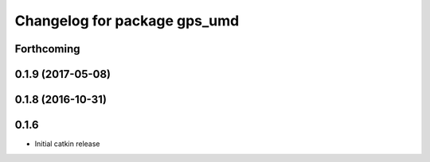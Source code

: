 ^^^^^^^^^^^^^^^^^^^^^^^^^^^^^
Changelog for package gps_umd
^^^^^^^^^^^^^^^^^^^^^^^^^^^^^

Forthcoming
-----------

0.1.9 (2017-05-08)
------------------

0.1.8 (2016-10-31)
------------------

0.1.6
-----
* Initial catkin release
